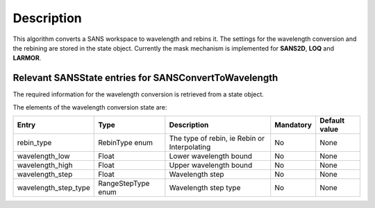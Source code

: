 .. algorithm::

.. summary::

.. alias::

.. properties::

Description
-----------

This algorithm converts a SANS workspace to wavelength and rebins it. The settings for the wavelength conversion and the rebining are stored in the state object. Currently the mask mechanism
is implemented for **SANS2D**, **LOQ** and **LARMOR**.



Relevant SANSState entries for SANSConvertToWavelength
~~~~~~~~~~~~~~~~~~~~~~~~~~~~~~~~~~~~~~~~~~~~~~~~~~~~~~

The required information for the wavelength conversion is retrieved from a state object.


The elements of the wavelength conversion state are:

+----------------------+--------------------+----------------------------------------------+------------+---------------+
| Entry                | Type               | Description                                  | Mandatory  | Default value |
+======================+====================+==============================================+============+===============+
| rebin_type           | RebinType enum     | The type of rebin, ie Rebin or Interpolating | No         | None          |
+----------------------+--------------------+----------------------------------------------+------------+---------------+
| wavelength_low       | Float              | Lower wavelength bound                       | No         | None          |
+----------------------+--------------------+----------------------------------------------+------------+---------------+
| wavelength_high      | Float              | Upper wavelength bound                       | No         | None          |
+----------------------+--------------------+----------------------------------------------+------------+---------------+
| wavelength_step      | Float              | Wavelength step                              | No         | None          |
+----------------------+--------------------+----------------------------------------------+------------+---------------+
| wavelength_step_type | RangeStepType enum | Wavelength step type                         | No         | None          |
+----------------------+--------------------+----------------------------------------------+------------+---------------+



.. categories::

.. sourcelink::
